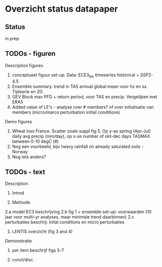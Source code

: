 * Overzicht status datapaper


** Status
	in prep

** TODOs - figuren

Description figures

1. conceptueel figuur set-up. Data: ECE3_bis timeseries historical + SSP2-4.5
2. Ensemble summary: trend in TAS annual global mean voor hx en sx. Tijdserie en 2D. 
3. GEV Block max PFD + return period, voor TAS en precip. Vergelijken met ERA5
4. Added value of LE's - analyse over # members? of over initialisatie van members (micro/marco perturbation initial conditions)

Demo figures

5. Wheat loss France. Scatter zoals suppl fig 5. Op y-as spring (Apr-Jul) daily avg precip (mm/day), op x-as number of okt-dec days TASMAX between 0-10 degC (#)
6. Nog een voorbeeld, bijv heavy rainfall on already saturated soils - Norway 
7. Nog iets anders?


** TODOs - text 

Description 

1. Introd

2. Methode 
2.a model EC3 beschrijving
2.b fig 1 + ensemble set-up: voorwaarden (10 jaar voor multi-yr analyses, maar minimale trend daarbinnen) 
2.c perturbaties beschrij: inital conditions en micro perturbaties

3. LENTIS overzicht (fig 3 and 4)

Demonstratie 
4. per item beschrijf figs 5-7

5.  concl/disc.

